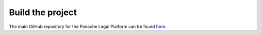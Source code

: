 Build the project
=================

The main GitHub repository for the Panache Legal Platform can be found `here <https://github.com/PanacheSoftware/PanacheLegalPlatform/>`_.